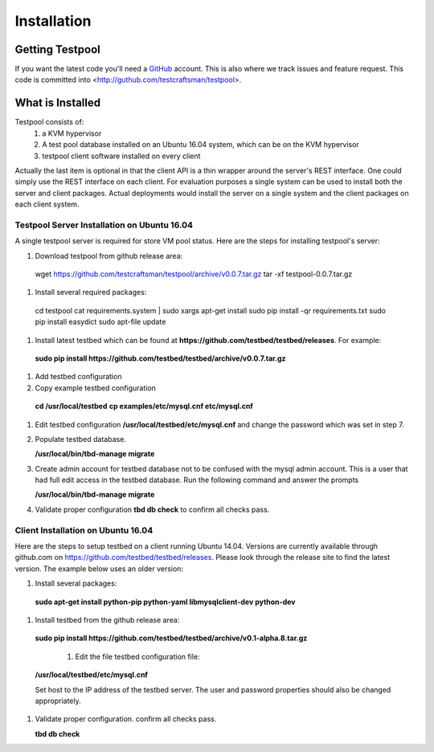 .. _InstallationAnchor:

Installation
************

Getting Testpool
================

If you want the latest code you'll need a `GitHub <http://www.github.com/>`_ account. This is also where we track issues and feature request. This code
is committed into <http://guthub.com/testcraftsman/testpool>.

What is Installed
=================

Testpool consists of:
  #. a KVM hypervisor 
  #. A test pool database installed on an Ubuntu 16.04 system, which can be on the 
     KVM hypervisor
  #. testpool client software installed on every client

Actually the last item is optional in that the client API is a thin
wrapper around the server's REST interface.  One could simply use the REST
interface on each client. For evaluation purposes a single system can be used to install both the server and client packages. Actual deployments would install the server on a single system and the client packages on each client system.


Testpool Server Installation on Ubuntu 16.04
--------------------------------------------

A single testpool server is required for store VM pool status. Here are the
steps for installing testpool's server:

#. Download testpool from github release area::

  wget https://github.com/testcraftsman/testpool/archive/v0.0.7.tar.gz
  tar -xf testpool-0.0.7.tar.gz

#. Install several required packages::

  cd testpool
  cat requirements.system | sudo xargs apt-get install
  sudo pip install -qr requirements.txt
  sudo pip install easydict
  sudo apt-file update

#. Install latest testbed which can be found at **https://github.com/testbed/testbed/releases**. For example:

  **sudo pip install https://github.com/testbed/testbed/archive/v0.0.7.tar.gz**

#. Add testbed configuration 

#. Copy example testbed configuration 

  **cd /usr/local/testbed**
  **cp examples/etc/mysql.cnf etc/mysql.cnf**

#. Edit testbed configuration **/usr/local/testbed/etc/mysql.cnf** and change
   the password which was set in step 7.

#. Populate testbed database.

   **/usr/local/bin/tbd-manage migrate**
#. Create admin account for testbed database not to be confused with the 
   mysql admin account. This is a user that had full edit access in the 
   testbed database. Run the following command and answer the prompts

   **/usr/local/bin/tbd-manage migrate**
#. Validate proper configuration **tbd db check** to confirm all checks pass.

Client Installation on Ubuntu 16.04
-----------------------------------

Here are the steps to setup testbed on a client running Ubuntu 14.04.
Versions are currently available through github.com on
https://github.com/testbed/testbed/releases. Please look through the 
release site to find the latest version. The example below uses an older
version:

#. Install several packages:

  **sudo apt-get install python-pip python-yaml libmysqlclient-dev python-dev**

#. Install testbed from the github release area:

  **sudo pip install https://github.com/testbed/testbed/archive/v0.1-alpha.8.tar.gz**

    #. Edit the file testbed configuration file:

  **/usr/local/testbed/etc/mysql.cnf**

  Set host to the IP address of the testbed server. The user and password 
  properties should also be changed appropriately.

#. Validate proper configuration. confirm all checks pass.

   **tbd db check**
